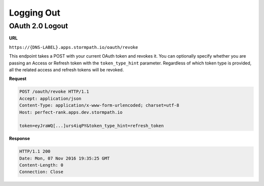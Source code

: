 .. _logout:

***********
Logging Out
***********

.. _post-oauth-revoke:

OAuth 2.0 Logout
----------------

**URL**

``https://{DNS-LABEL}.apps.stormpath.io/oauth/revoke``

This endpoint takes a POST with your current OAuth token and revokes it. You can optionally specify whether you are passing an Access or Refresh token with the ``token_type_hint`` parameter.  Regardless of which token type is provided, all the related access and refresh tokens will be revoked.

**Request**

.. code-block:: http

  POST /oauth/revoke HTTP/1.1
  Accept: application/json
  Content-Type: application/x-www-form-urlencoded; charset=utf-8
  Host: perfect-rank.apps.dev.stormpath.io

  token=eyJraWQ[...]urs4iqPY&token_type_hint=refresh_token

**Response**

.. code-block:: none

  HTTP/1.1 200
  Date: Mon, 07 Nov 2016 19:35:25 GMT
  Content-Length: 0
  Connection: Close
